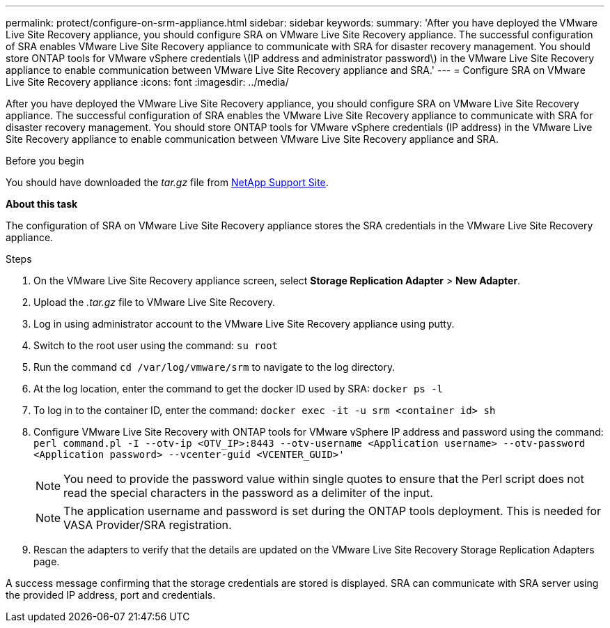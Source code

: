 ---
permalink: protect/configure-on-srm-appliance.html
sidebar: sidebar
keywords:
summary: 'After you have deployed the VMware Live Site Recovery appliance, you should configure SRA on VMware Live Site Recovery appliance. The successful configuration of SRA enables VMware Live Site Recovery appliance to communicate with SRA for disaster recovery management. You should store ONTAP tools for VMware vSphere credentials \(IP address and administrator password\) in the VMware Live Site Recovery appliance to enable communication between VMware Live Site Recovery appliance and SRA.'
---
= Configure SRA on VMware Live Site Recovery appliance
:icons: font
:imagesdir: ../media/

[.lead]
After you have deployed the VMware Live Site Recovery appliance, you should configure SRA on VMware Live Site Recovery appliance. The successful configuration of SRA enables the VMware Live Site Recovery appliance to communicate with SRA for disaster recovery management. You should store ONTAP tools for VMware vSphere credentials (IP address) in the VMware Live Site Recovery appliance to enable communication between VMware Live Site Recovery appliance and SRA.

.Before you begin

You should have downloaded the _tar.gz_ file from https://mysupport.netapp.com/site/products/all/details/otv/downloads-tab[NetApp Support Site].

*About this task*

The configuration of SRA on VMware Live Site Recovery appliance stores the SRA credentials in the VMware Live Site Recovery appliance.

.Steps
//On vSphere client menu, select NetApp ONTAP tools > Settings > Administrative Settings > Manage Capabilities > Enable Storage Replication Adapter (SRA) 
//Github issue 54, should i add it to 101 as well?

. On the VMware Live Site Recovery appliance screen, select *Storage Replication Adapter* > *New Adapter*.
. Upload the _.tar.gz_ file to VMware Live Site Recovery.
. Log in using administrator account to the VMware Live Site Recovery appliance using putty.
. Switch to the root user using the command: `su root`
. Run the command `cd /var/log/vmware/srm` to navigate to the log directory.
. At the log location, enter the command to get the docker ID used by SRA: `docker ps -l`
. To log in to the container ID, enter the command: `docker exec -it -u srm <container id> sh`
. Configure VMware Live Site Recovery with ONTAP tools for VMware vSphere IP address and password using the command: `perl command.pl -I --otv-ip <OTV_IP>:8443 --otv-username <Application username> --otv-password <Application password> --vcenter-guid <VCENTER_GUID>'`
[NOTE]
You need to provide the password value within single quotes to ensure that the Perl script does not read the special characters in the password as a delimiter of the input.
[NOTE]
The application username and password is set during the ONTAP tools deployment. This is needed for VASA Provider/SRA registration.
. Rescan the adapters to verify that the details are updated on the VMware Live Site Recovery Storage Replication Adapters page.

A success message confirming that the storage credentials are stored is displayed. SRA can communicate with SRA server using the provided IP address, port and credentials.
